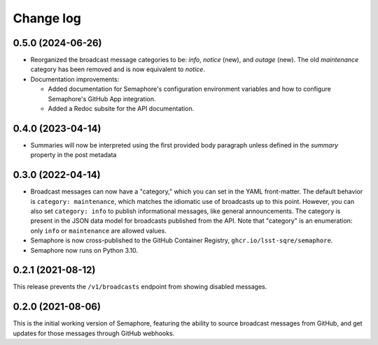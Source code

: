 ##########
Change log
##########

0.5.0 (2024-06-26)
==================

- Reorganized the broadcast message categories to be: `info`, `notice` (new), and `outage` (new). The old `maintenance` category has been removed and is now equivalent to `notice`.

- Documentation improvements:

  - Added documentation for Semaphore's configuration environment variables and how to configure Semaphore's GitHub App integration.
  - Added a Redoc subsite for the API documentation.

0.4.0 (2023-04-14)
==================

- Summaries will now be interpreted using the first provided body paragraph unless defined in the `summary` property in the post metadata

0.3.0 (2022-04-14)
==================

- Broadcast messages can now have a "category," which you can set in the YAML front-matter.
  The default behavior is ``category: maintenance``, which matches the idiomatic use of broadcasts up to this point.
  However, you can also set ``category: info`` to publish informational messages, like general announcements.
  The category is present in the JSON data model for broadcasts published from the API.
  Note that "category" is an enumeration: only ``info`` or ``maintenance`` are allowed values.
- Semaphore is now cross-published to the GitHub Container Registry, ``ghcr.io/lsst-sqre/semaphore``.
- Semaphore now runs on Python 3.10.

0.2.1 (2021-08-12)
==================

This release prevents the ``/v1/broadcasts`` endpoint from showing disabled messages.

0.2.0 (2021-08-06)
==================

This is the initial working version of Semaphore, featuring the ability to source broadcast messages from GitHub, and get updates for those messages through GitHub webhooks.
